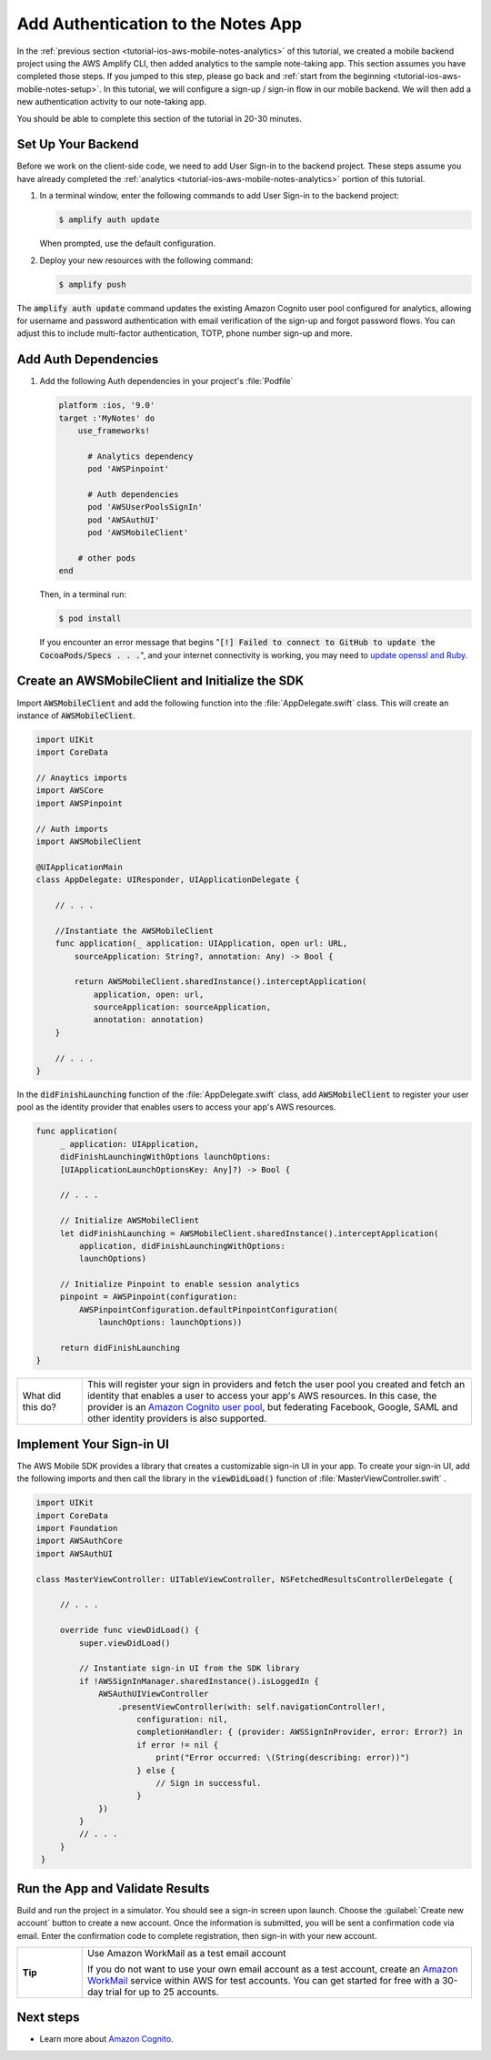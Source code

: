 .. Copyright 2010-2018 Amazon.com, Inc. or its affiliates. All Rights Reserved.

   This work is licensed under a Creative Commons Attribution-NonCommercial-ShareAlike 4.0
   International License (the "License"). You may not use this file except in compliance with the
   License. A copy of the License is located at http://creativecommons.org/licenses/by-nc-sa/4.0/.

   This file is distributed on an "AS IS" BASIS, WITHOUT WARRANTIES OR CONDITIONS OF ANY KIND,
   either express or implied. See the License for the specific language governing permissions and
   limitations under the License.

.. _tutorial-ios-aws-mobile-notes-auth:

###################################
Add Authentication to the Notes App
###################################

In the :ref:`previous section <tutorial-ios-aws-mobile-notes-analytics>` of this tutorial, we created a mobile backend project using the AWS Amplify CLI, then added analytics to the sample note-taking app. This section assumes you have completed those steps. If you jumped to this step, please go back and :ref:`start from
the beginning <tutorial-ios-aws-mobile-notes-setup>`. In this tutorial, we will configure a sign-up / sign-in flow in our mobile backend. We will then add a new authentication activity to our note-taking app.

You should be able to complete this section of the tutorial in 20-30 minutes.

Set Up Your Backend
------------------

Before we work on the client-side code, we need to add User Sign-in to
the backend project.  These steps assume you have already completed the :ref:`analytics <tutorial-ios-aws-mobile-notes-analytics>` portion of this tutorial.

1. In a terminal window, enter the following commands to add User Sign-in to the backend project:

   .. code-block:: bash

      $ amplify auth update

   When prompted, use the default configuration.

2. Deploy your new resources with the following command:

   .. code-block:: bash

      $ amplify push

The :code:`amplify auth update` command updates the existing Amazon Cognito user pool configured for analytics, allowing for username and password authentication with email verification of the sign-up and forgot password flows.  You can adjust this to include multi-factor authentication, TOTP, phone number sign-up and more.

Add Auth Dependencies
---------------------

#. Add the following Auth dependencies in your project's :file:`Podfile`

   .. code-block:: bash

      platform :ios, '9.0'
      target :'MyNotes' do
          use_frameworks!

            # Analytics dependency
            pod 'AWSPinpoint'

            # Auth dependencies
            pod 'AWSUserPoolsSignIn'
            pod 'AWSAuthUI'
            pod 'AWSMobileClient'

          # other pods
      end

   Then, in a terminal run:

   .. code-block:: bash

      $ pod install

   If you encounter an error message that begins ":code:`[!] Failed to connect to GitHub to update the CocoaPods/Specs . . .`", and your internet connectivity is working, you may need to `update openssl and Ruby <https://stackoverflow.com/questions/38993527/cocoapods-failed-to-connect-to-github-to-update-the-cocoapods-specs-specs-repo/48962041#48962041>`__.


Create an AWSMobileClient and Initialize the SDK
------------------------------------------------

Import :code:`AWSMobileClient` and add the following function into the :file:`AppDelegate.swift` class. This will create an instance of :code:`AWSMobileClient`.

.. code-block:: swift

   import UIKit
   import CoreData

   // Anaytics imports
   import AWSCore
   import AWSPinpoint

   // Auth imports
   import AWSMobileClient

   @UIApplicationMain
   class AppDelegate: UIResponder, UIApplicationDelegate {

       // . . .

       //Instantiate the AWSMobileClient
       func application(_ application: UIApplication, open url: URL,
           sourceApplication: String?, annotation: Any) -> Bool {

           return AWSMobileClient.sharedInstance().interceptApplication(
               application, open: url,
               sourceApplication: sourceApplication,
               annotation: annotation)
       }

       // . . .
   }

In the :code:`didFinishLaunching` function of the :file:`AppDelegate.swift` class, add :code:`AWSMobileClient` to register your user pool as the identity provider that enables users to access your app's AWS resources.

.. code-block:: swift

   func application(
        _ application: UIApplication,
        didFinishLaunchingWithOptions launchOptions:
        [UIApplicationLaunchOptionsKey: Any]?) -> Bool {

        // . . .

        // Initialize AWSMobileClient
        let didFinishLaunching = AWSMobileClient.sharedInstance().interceptApplication(
            application, didFinishLaunchingWithOptions:
            launchOptions)

        // Initialize Pinpoint to enable session analytics
        pinpoint = AWSPinpoint(configuration:
            AWSPinpointConfiguration.defaultPinpointConfiguration(
                launchOptions: launchOptions))

        return didFinishLaunching
   }

.. list-table::
   :widths: 1 6

   * - What did this do?

     - This will register your sign in providers and fetch the user pool you created and fetch an identity that enables a user to access your app's AWS resources. In this case, the provider is an `Amazon Cognito user pool <https://docs.aws.amazon.com/cognito/latest/developerguide/cognito-user-identity-pools.html>`__, but federating Facebook, Google, SAML and other identity providers is also supported.


Implement Your Sign-in UI
-------------------------

The AWS Mobile SDK provides a library that creates a customizable sign-in UI in your app. To create your sign-in UI, add the following imports and then call the library in the :code:`viewDidLoad()` function of :file:`MasterViewController.swift`
.

.. code-block:: swift

   import UIKit
   import CoreData
   import Foundation
   import AWSAuthCore
   import AWSAuthUI

   class MasterViewController: UITableViewController, NSFetchedResultsControllerDelegate {

        // . . .

        override func viewDidLoad() {
            super.viewDidLoad()

            // Instantiate sign-in UI from the SDK library
            if !AWSSignInManager.sharedInstance().isLoggedIn {
                AWSAuthUIViewController
                    .presentViewController(with: self.navigationController!,
                        configuration: nil,
                        completionHandler: { (provider: AWSSignInProvider, error: Error?) in
                        if error != nil {
                            print("Error occurred: \(String(describing: error))")
                        } else {
                            // Sign in successful.
                        }
                })
            }
            // . . .
        }
    }

Run the App and Validate Results
--------------------------------

Build and run the project in a simulator. You should see a sign-in
screen upon launch. Choose the :guilabel:`Create new account` button to create a new account.
Once the information is submitted, you will be sent a confirmation code
via email. Enter the confirmation code to complete registration, then
sign-in with your new account.

.. list-table::
   :widths: 1 6

   * - **Tip**

     - Use Amazon WorkMail as a test email account

       If you do not want to use your own email account as a test account, create an
       `Amazon WorkMail <https://aws.amazon.com/workmail/>`__ service within AWS for test accounts. You can get started for free with a 30-day trial for up to 25 accounts.

.. image:: images/tutorial-ios-notes-authentication-anim.gif
   :scale: 75
   :alt: Demo of Notes tutorial app with user sign-in added.


Next steps
----------

-  Learn more about `Amazon Cognito <https://aws.amazon.com/cognito/>`__.
